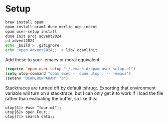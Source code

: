* Setup

#+begin_src sh
  brew install opam
  opam install ocaml dune merlin ocp-indent
  opam user-setup install
  dune init proj advent2024
  cd advent2024
  echo _build > .gitignore
  echo 'open Advent2024;;' > lib/.ocamlinit
#+end_src

Add these to your .emacs or moral equivalent:

#+begin_src emacs-lisp
  (require 'opam-user-setup "~/.emacs.d/opam-user-setup.el")
  (setq utop-command "opam exec -- dune utop . -- -emacs")
  (setenv "OCAMLRUNPARAM" "b")
#+end_src

Stacktraces are turned off by default :shrug:. Exporting that
environment variable will turn on a stacktrace, but I can only get it
to work if I load the file rather than evaluating the buffer, so like
this:

#+begin_src
  utop[5]> #use "four.ml";;
  utop[6]> open Four;;
  utop[7]> search data;;
#+end_src
